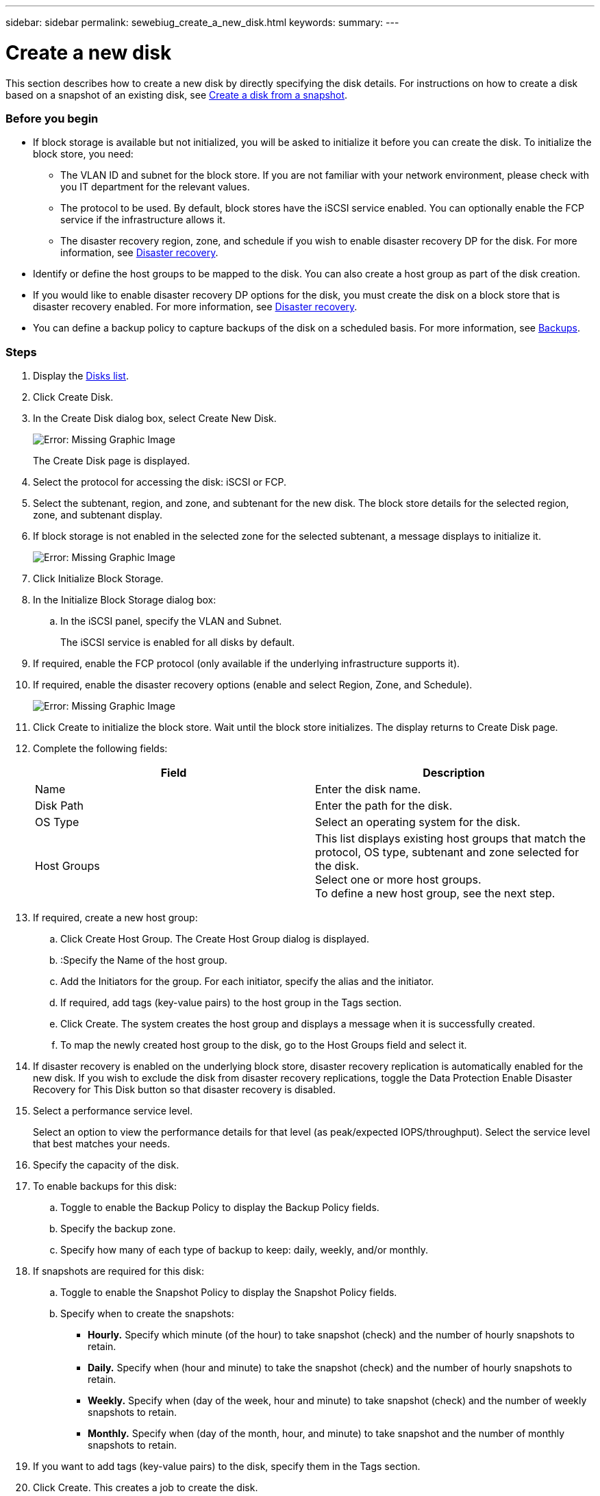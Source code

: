 ---
sidebar: sidebar
permalink: sewebiug_create_a_new_disk.html
keywords:
summary:
---

= Create a new disk
:hardbreaks:
:nofooter:
:icons: font
:linkattrs:
:imagesdir: ./media/

//
// This file was created with NDAC Version 2.0 (August 17, 2020)
//
// 2020-10-20 10:59:39.524503
//

[.lead]
This section describes how to create a new disk by directly specifying the disk details. For instructions on how to create a disk based on a snapshot of an existing disk, see link:sewebiug_create_a_disk_from_a_snapshot.html#create-a-disk-from-a-snapshot[Create a disk from a snapshot].

=== Before you begin

* If block storage is available but not initialized, you will be asked to initialize it before you can create the disk. To initialize the block store, you need:
** The VLAN ID and subnet for the block store. If you are not familiar with your network environment, please check with you IT department for the relevant values.
** The protocol to be used. By default, block stores have the iSCSI service enabled. You can optionally enable the FCP service if the infrastructure allows it.
** The disaster recovery region, zone, and schedule if you wish to enable disaster recovery DP for the disk. For more information, see link:sewebiug_billing_accounts,_subscriptions,_services,_and_performance.html#disaster-recovery[Disaster recovery].
* Identify or define the host groups to be mapped to the disk. You can also create a host group as part of the disk creation.
* If you would like to enable disaster recovery DP options for the disk, you must create the disk on a block store that is disaster recovery enabled. For more information, see link:sewebiug_billing_accounts,_subscriptions,_services,_and_performance.html#disaster-recovery[Disaster recovery].
* You can define a backup policy to capture backups of the disk on a scheduled basis. For more information, see link:sewebiug_billing_accounts,_subscriptions,_services,_and_performance.html#backups[Backups].

=== Steps

. Display the link:sewebiug_view_disks.html#view-disks[Disks list].
. Click Create Disk.
. In the Create Disk dialog box, select Create New Disk.
+
image:sewebiug_image26.png[Error: Missing Graphic Image]
+
The Create Disk page is displayed.
+
. Select the protocol for accessing the disk: iSCSI or FCP.
. Select the subtenant, region, and zone, and subtenant for the new disk. The block store details for the selected region, zone, and subtenant display.
. If block storage is not enabled in the selected zone for the selected subtenant, a message displays to initialize it.
+
image:sewebiug_image27.png[Error: Missing Graphic Image]
+
. Click Initialize Block Storage.
. In the Initialize Block Storage dialog box:
.. In the iSCSI panel, specify the VLAN and Subnet.
+
The iSCSI service is enabled for all disks by default.

. If required, enable the FCP protocol (only available if the underlying infrastructure supports it).
. If required, enable the disaster recovery options (enable and select Region, Zone, and Schedule).
+
image:sewebiug_image28.png[Error: Missing Graphic Image]
+
. Click Create to initialize the block store. Wait until the block store initializes. The display returns to Create Disk page.
. Complete the following fields:
+
|===
|Field |Description

|Name
|Enter the disk name.
|Disk Path
|Enter the path for the disk.
|OS Type
|Select an operating system for the disk.
|Host Groups
|This list displays existing host groups that match the protocol, OS type, subtenant and zone selected for the disk.
Select one or more host groups.
To define a new host group, see the next step.
|===

. If required, create a new host group:
.. Click Create Host Group. The Create Host Group dialog is displayed.
.. :Specify the Name of the host group.
.. Add the Initiators for the group. For each initiator, specify the alias and the initiator.
.. If required, add tags (key-value pairs) to the host group in the Tags section.
.. Click Create. The system creates the host group and displays a message when it is successfully created.
.. To map the newly created host group to the disk, go to the Host Groups field and select it.
. If disaster recovery is enabled on the underlying block store, disaster recovery replication is automatically enabled for the new disk. If you wish to exclude the disk from disaster recovery replications, toggle the Data Protection Enable Disaster Recovery for This Disk button so that disaster recovery is disabled.
. Select a performance service level.
+
Select an option to view the performance details for that level (as peak/expected IOPS/throughput). Select the service level that best matches your needs.

. Specify the capacity of the disk.
. To enable backups for this disk:
.. Toggle to enable the Backup Policy to display the Backup Policy fields.
.. Specify the backup zone.
.. Specify how many of each type of backup to keep: daily, weekly, and/or monthly.
. If snapshots are required for this disk:
.. Toggle to enable the Snapshot Policy to display the Snapshot Policy fields.
.. Specify when to create the snapshots:

** *Hourly.* Specify which minute (of the hour) to take snapshot (check) and the number of hourly snapshots to retain.
** *Daily.* Specify when (hour and minute) to take the snapshot (check) and the number of hourly snapshots to retain.
** *Weekly.* Specify when (day of the week, hour and minute) to take snapshot (check) and the number of weekly snapshots to retain.
** *Monthly.* Specify when (day of the month, hour, and minute) to take snapshot and the number of monthly snapshots to retain.

. If you want to add tags (key-value pairs) to the disk, specify them in the Tags section.
. Click Create. This creates a job to create the disk.

=== After you finish

Create disk is run as an asynchronous job <xref>. You can:

* Check the status of the job in the jobs list.
* After the job is finished, check the status of the disk in the Disks list.
